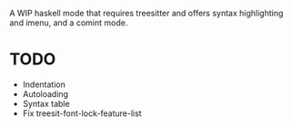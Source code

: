 
A WIP haskell mode that requires treesitter and offers syntax highlighting and imenu, and a comint mode.

* TODO
- Indentation
- Autoloading
- Syntax table
- Fix treesit-font-lock-feature-list
